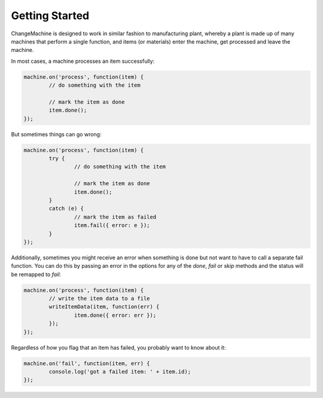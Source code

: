 ***************
Getting Started
***************

ChangeMachine is designed to work in similar fashion to manufacturing plant, whereby a plant is made up of many machines that perform a single function, and items (or materials) enter the machine, get processed and leave the machine.

In most cases, a machine processes an item successfully:

.. code-block:: javascript

	machine.on('process', function(item) {
		// do something with the item
	
		// mark the item as done
		item.done();
	});

But sometimes things can go wrong:

.. code-block:: javascript

	machine.on('process', function(item) {
		try {
			// do something with the item
		
			// mark the item as done
			item.done();
		}
		catch (e) {
			// mark the item as failed
			item.fail({ error: e });
		}
	});

Additionally, sometimes you might receive an error when something is done but not want to have to call a separate fail function.  You can do this by passing an error in the options for any of the `done`, `fail` or `skip` methods and the status will be remapped to `fail`:

.. code-block:: javascript

	machine.on('process', function(item) {
		// write the item data to a file
		writeItemData(item, function(err) {
			item.done({ error: err });
		});
	});

Regardless of how you flag that an item has failed, you probably want to know about it:

.. code-block:: javascript

	machine.on('fail', function(item, err) {
		console.log('got a failed item: ' + item.id);
	});
